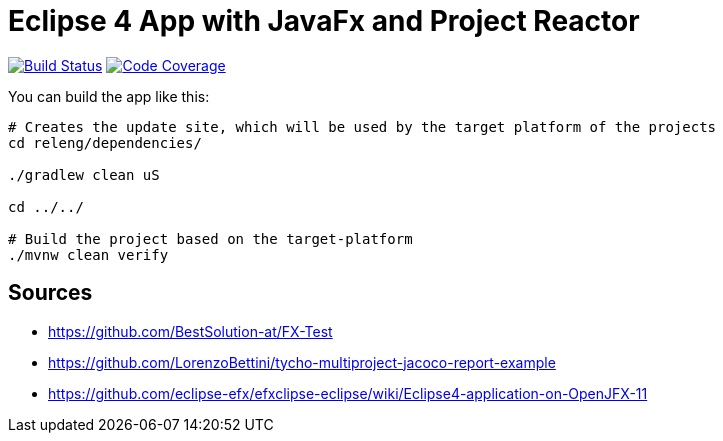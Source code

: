 = Eclipse 4 App with JavaFx and Project Reactor

image:https://travis-ci.org/SimonScholz/reactive-e4-fx-rcp.svg?branch=master["Build Status", link="https://travis-ci.org/SimonScholz/reactive-e4-fx-rcp"] image:https://codecov.io/gh/SimonScholz/reactive-e4-fx-rcp/branch/master/graph/badge.svg["Code Coverage", link="https://codecov.io/gh/SimonScholz/reactive-e4-fx-rcp"]

You can build the app like this:

[source, console]
----
# Creates the update site, which will be used by the target platform of the projects
cd releng/dependencies/

./gradlew clean uS

cd ../../

# Build the project based on the target-platform
./mvnw clean verify
----

== Sources

* https://github.com/BestSolution-at/FX-Test
* https://github.com/LorenzoBettini/tycho-multiproject-jacoco-report-example
* https://github.com/eclipse-efx/efxclipse-eclipse/wiki/Eclipse4-application-on-OpenJFX-11

